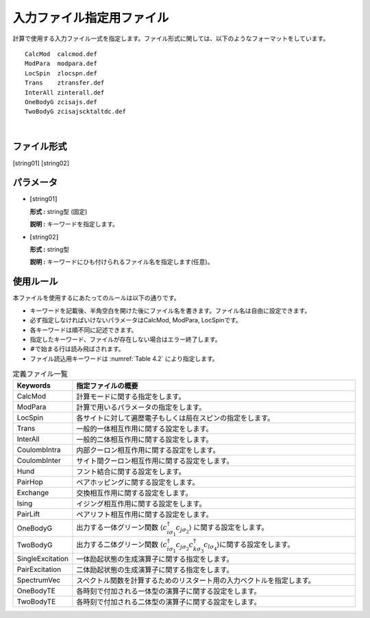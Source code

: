.. highlight:: none

.. _Subsec:InputFileList:


入力ファイル指定用ファイル
~~~~~~~~~~~~~~~~~~~~~~~~~~

| 計算で使用する入力ファイル一式を指定します。ファイル形式に関しては、以下のようなフォーマットをしています。

::

    CalcMod  calcmod.def
    ModPara  modpara.def
    LocSpin  zlocspn.def
    Trans    ztransfer.def
    InterAll zinterall.def
    OneBodyG zcisajs.def
    TwoBodyG zcisajscktaltdc.def

| 

ファイル形式
^^^^^^^^^^^^

[string01] [string02]

パラメータ
^^^^^^^^^^

-  :math:`[`\ string01\ :math:`]`

   **形式 :** string型 (固定)

   **説明 :** キーワードを指定します。

-  :math:`[`\ string02\ :math:`]`

   **形式 :** string型

   **説明 :** キーワードにひも付けられるファイル名を指定します(任意)。

使用ルール
^^^^^^^^^^

本ファイルを使用するにあたってのルールは以下の通りです。

-  キーワードを記載後、半角空白を開けた後にファイル名を書きます。ファイル名は自由に設定できます。

-  必ず指定しなければいけないパラメータはCalcMod, ModPara,
   LocSpinです。

-  各キーワードは順不同に記述できます。

-  指定したキーワード、ファイルが存在しない場合はエラー終了します。

-  :math:`\#`\ で始まる行は読み飛ばされます。

-  ファイル読込用キーワードは :numref:`Table 4.2` により指定します。

.. _Table 4.2:
.. csv-table:: 定義ファイル一覧
    :header: "Keywords", "指定ファイルの概要"
    :widths: 4, 20

    "CalcMod","計算モードに関する指定をします。"
    "ModPara","計算で用いるパラメータの指定をします。"
    "LocSpin","各サイトに対して遍歴電子もしくは局在スピンの指定をします。"
    "Trans","一般的一体相互作用に関する設定をします。"
    "InterAll", "一般的二体相互作用に関する設定をします。"
    "CoulombIntra", "内部クーロン相互作用に関する設定をします。"
    "CoulombInter", "サイト間クーロン相互作用に関する設定をします。"
    "Hund", "フント結合に関する設定をします。"
    "PairHop", "ペアホッピングに関する設定をします。"
    "Exchange", "交換相互作用に関する設定をします。"
    "Ising", "イジング相互作用に関する設定をします。"
    "PairLift", "ペアリフト相互作用に関する設定をします。"
    "OneBodyG", "出力する一体グリーン関数 \ :math:`\langle c_{i\sigma_1}^{\dagger}c_{j\sigma_2}\rangle` に関する設定をします。"
    "TwoBodyG", "出力する二体グリーン関数 :math:`\langle c_{i\sigma_1}^{\dagger}c_{j\sigma_2}c_{k\sigma_3}^{\dagger}c_{l\sigma_4}\rangle`\ に関する設定をします。"
    "SingleExcitation", "一体励起状態の生成演算子に関する指定をします。"
    "PairExcitation", "二体励起状態の生成演算子に関する指定をします。"
    "SpectrumVec", "スペクトル関数を計算するためのリスタート用の入力ベクトルを指定します。"                                                               
    "OneBodyTE", "各時刻で付加される一体型の演算子に関する設定をします。"
    "TwoBodyTE", "各時刻で付加される二体型の演算子に関する設定をします。"

.. raw:: latex

   \newpage
